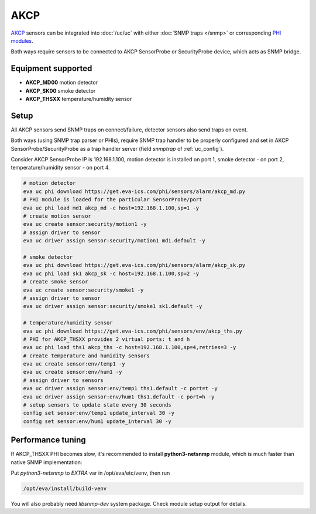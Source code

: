 AKCP
****

`AKCP <https://www.akcp.com/>`_ sensors can be integrated into :doc:`/uc/uc`
with either :doc:`SNMP traps </snmp>` or corresponding `PHI modules
<https://www.eva-ics.com/phi>`_.

Both ways require sensors to be connected to AKCP SensorProbe or SecurityProbe
device, which acts as SNMP bridge.

Equipment supported
===================

* **AKCP_MD00** motion detector
* **AKCP_SK00** smoke detector
* **AKCP_THSXX** temperature/humidity sensor

Setup
=====

All AKCP sensors send SNMP traps on connect/failure, detector sensors also send
traps on event.

Both ways (using SNMP trap parser or PHIs), require SNMP trap handler to be
properly configured and set in AKCP SensorProbe/SecurityProbe as a trap handler
server (field *snmptrap* of :ref:`uc_config`).

Consider AKCP SensorProbe IP is 192.168.1.100, motion detector is installed on
port 1, smoke detector - on port 2, temperature/humidity sensor - on port 4.

.. code:: shell

   # motion detector
   eva uc phi download https://get.eva-ics.com/phi/sensors/alarm/akcp_md.py
   # PHI module is loaded for the particular SensorProbe/port
   eva uc phi load md1 akcp_md -c host=192.168.1.100,sp=1 -y
   # create motion sensor
   eva uc create sensor:security/motion1 -y
   # assign driver to sensor
   eva uc driver assign sensor:security/motion1 md1.default -y

   # smoke detector
   eva uc phi download https://get.eva-ics.com/phi/sensors/alarm/akcp_sk.py
   eva uc phi load sk1 akcp_sk -c host=192.168.1.100,sp=2 -y
   # create smoke sensor
   eva uc create sensor:security/smoke1 -y
   # assign driver to sensor
   eva uc driver assign sensor:security/smoke1 sk1.default -y

   # temperature/humidity sensor
   eva uc phi download https://get.eva-ics.com/phi/sensors/env/akcp_ths.py
   # PHI for AKCP_THSXX provides 2 virtual ports: t and h
   eva uc phi load ths1 akcp_ths -c host=192.168.1.100,sp=4,retries=3 -y
   # create temperature and humidity sensors
   eva uc create sensor:env/temp1 -y
   eva uc create sensor:env/hum1 -y
   # assign driver to sensors
   eva uc driver assign sensor:env/temp1 ths1.default -c port=t -y
   eva uc driver assign sensor:env/hum1 ths1.default -c port=h -y
   # setup sensors to update state every 30 seconds
   config set sensor:env/temp1 update_interval 30 -y
   config set sensor:env/hum1 update_interval 30 -y

Performance tuning
==================

If AKCP_THSXX PHI becomes slow, it's recommended to install **python3-netsnmp**
module, which is much faster than native SNMP implementation:

Put *python3-netsnmp* to *EXTRA* var in /opt/eva/etc/venv, then run

.. code:: shell

   /opt/eva/install/build-venv

You will also probably need *libsnmp-dev* system package. Check module setup
output for details.
